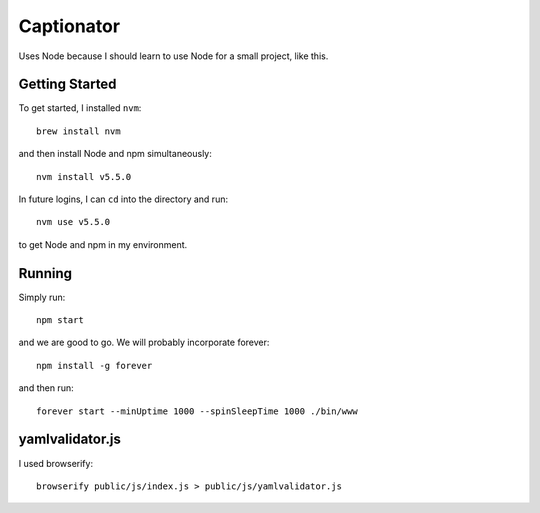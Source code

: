 Captionator
===========

Uses Node because I should learn to use Node for a small project, like this.

Getting Started
---------------

To get started, I installed ``nvm``::

    brew install nvm

and then install Node and npm simultaneously::

    nvm install v5.5.0

In future logins, I can ``cd`` into the directory and run::

    nvm use v5.5.0

to get Node and npm in my environment.

Running
-------

Simply run::

    npm start

and we are good to go. We will probably incorporate forever::

    npm install -g forever

and then run::

    forever start --minUptime 1000 --spinSleepTime 1000 ./bin/www

yamlvalidator.js
----------------

I used browserify::

    browserify public/js/index.js > public/js/yamlvalidator.js
